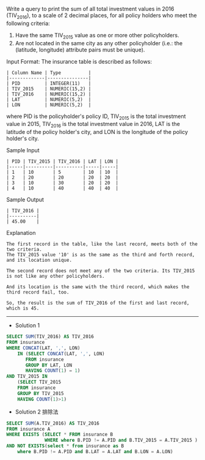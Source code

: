 Write a query to print the sum of all total investment values in 2016 (TIV_2016), to a scale of 2 decimal places, for all policy holders who meet the following criteria:

1. Have the same TIV_2015 value as one or more other policyholders.
2. Are not located in the same city as any other policyholder (i.e.: the (latitude, longitude) attribute pairs must be unique).

Input Format:
The insurance table is described as follows:
#+BEGIN_EXAMPLE
| Column Name | Type          |
|-------------|---------------|
| PID         | INTEGER(11)   |
| TIV_2015    | NUMERIC(15,2) |
| TIV_2016    | NUMERIC(15,2) |
| LAT         | NUMERIC(5,2)  |
| LON         | NUMERIC(5,2)  |
#+END_EXAMPLE
where PID is the policyholder's policy ID, TIV_2015 is the total investment value in 2015, TIV_2016 is the total investment value in 2016, LAT is the latitude of the policy holder's city, and LON is the longitude of the policy holder's city.

Sample Input
#+BEGIN_EXAMPLE
| PID | TIV_2015 | TIV_2016 | LAT | LON |
|-----|----------|----------|-----|-----|
| 1   | 10       | 5        | 10  | 10  |
| 2   | 20       | 20       | 20  | 20  |
| 3   | 10       | 30       | 20  | 20  |
| 4   | 10       | 40       | 40  | 40  |
#+END_EXAMPLE
Sample Output
#+BEGIN_EXAMPLE
| TIV_2016 |
|----------|
| 45.00    |
#+END_EXAMPLE
Explanation
#+BEGIN_EXAMPLE
The first record in the table, like the last record, meets both of the two criteria.
The TIV_2015 value '10' is as the same as the third and forth record, and its location unique.

The second record does not meet any of the two criteria. Its TIV_2015 is not like any other policyholders.

And its location is the same with the third record, which makes the third record fail, too.

So, the result is the sum of TIV_2016 of the first and last record, which is 45.
#+END_EXAMPLE

---------------------------------------------------------------------
- Solution 1
#+BEGIN_SRC sql
SELECT SUM(TIV_2016) AS TIV_2016
FROM insurance
WHERE CONCAT(LAT, ',', LON)
    IN (SELECT CONCAT(LAT, ',', LON)
       FROM insurance
       GROUP BY LAT, LON
       HAVING COUNT(1) = 1)
AND TIV_2015 IN
    (SELECT TIV_2015
    FROM insurance
    GROUP BY TIV_2015
    HAVING COUNT(1)>1)
#+END_SRC

- Solution 2 排除法
#+BEGIN_SRC sql
SELECT SUM(A.TIV_2016) AS TIV_2016
FROM insurance A
WHERE EXISTS (SELECT * FROM insurance B
              WHERE where B.PID != A.PID and B.TIV_2015 = A.TIV_2015 )
AND NOT EXISTS(select * from insurance as B
    where B.PID != A.PID and B.LAT = A.LAT and B.LON = A.LON)
#+END_SRC


